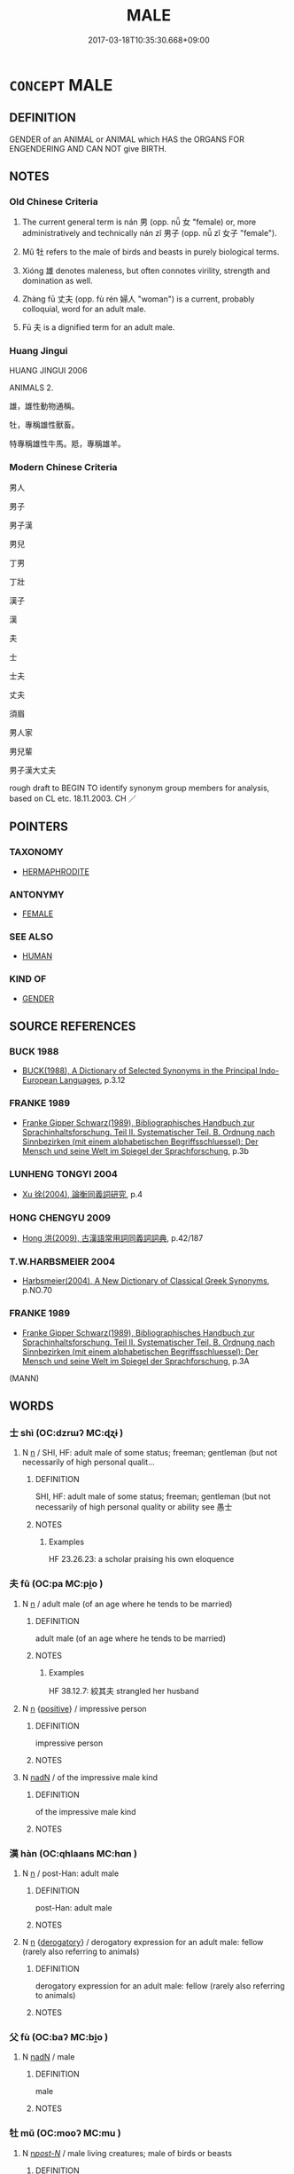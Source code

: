 # -*- mode: mandoku-tls-view -*-
#+TITLE: MALE
#+DATE: 2017-03-18T10:35:30.668+09:00        
#+STARTUP: content
* =CONCEPT= MALE
:PROPERTIES:
:CUSTOM_ID: uuid-4c81d2b0-8edf-4b50-9e94-601df3ed0bc8
:TR_ZH: 男
:TR_OCH: 男
:END:
** DEFINITION

GENDER of an ANIMAL or ANIMAL which HAS the ORGANS FOR ENGENDERING AND CAN NOT give BIRTH.

** NOTES

*** Old Chinese Criteria
1. The current general term is nán 男 (opp. nǚ 女 "female) or, more administratively and technically nán zǐ 男子 (opp. nǚ zǐ 女子 "female").

2. Mǔ 牡 refers to the male of birds and beasts in purely biological terms.

3. Xióng 雄 denotes maleness, but often connotes virility, strength and domination as well.

4. Zhàng fū 丈夫 (opp. fù rén 婦人 "woman") is a current, probably colloquial, word for an adult male.

5. Fū 夫 is a dignified term for an adult male.

*** Huang Jingui
HUANG JINGUI 2006

ANIMALS 2.

雄，雄性動物通稱。

牡，專稱雄性獸畜。

特專稱雄性牛馬。羝，專稱雄羊。

*** Modern Chinese Criteria
男人

男子

男子漢

男兒

丁男

丁壯

漢子

漢

夫

士

士夫

丈夫

須眉

男人家

男兒輩

男子漢大丈夫

rough draft to BEGIN TO identify synonym group members for analysis, based on CL etc. 18.11.2003. CH ／

** POINTERS
*** TAXONOMY
 - [[tls:concept:HERMAPHRODITE][HERMAPHRODITE]]

*** ANTONYMY
 - [[tls:concept:FEMALE][FEMALE]]

*** SEE ALSO
 - [[tls:concept:HUMAN][HUMAN]]

*** KIND OF
 - [[tls:concept:GENDER][GENDER]]

** SOURCE REFERENCES
*** BUCK 1988
 - [[cite:BUCK-1988][BUCK(1988), A Dictionary of Selected Synonyms in the Principal Indo-European Languages]], p.3.12

*** FRANKE 1989
 - [[cite:FRANKE-1989][Franke Gipper Schwarz(1989), Bibliographisches Handbuch zur Sprachinhaltsforschung. Teil II. Systematischer Teil. B. Ordnung nach Sinnbezirken (mit einem alphabetischen Begriffsschluessel): Der Mensch und seine Welt im Spiegel der Sprachforschung]], p.3b

*** LUNHENG TONGYI 2004
 - [[cite:LUNHENG-TONGYI-2004][Xu 徐(2004), 論衡同義詞研究]], p.4

*** HONG CHENGYU 2009
 - [[cite:HONG-CHENGYU-2009][Hong 洪(2009), 古漢語常用詞同義詞詞典]], p.42/187

*** T.W.HARBSMEIER 2004
 - [[cite:T.W.HARBSMEIER-2004][Harbsmeier(2004), A New Dictionary of Classical Greek Synonyms]], p.NO.70

*** FRANKE 1989
 - [[cite:FRANKE-1989][Franke Gipper Schwarz(1989), Bibliographisches Handbuch zur Sprachinhaltsforschung. Teil II. Systematischer Teil. B. Ordnung nach Sinnbezirken (mit einem alphabetischen Begriffsschluessel): Der Mensch und seine Welt im Spiegel der Sprachforschung]], p.3A
 (MANN)
** WORDS
   :PROPERTIES:
   :VISIBILITY: children
   :END:
*** 士 shì (OC:dzrɯʔ MC:ɖʐɨ )
:PROPERTIES:
:CUSTOM_ID: uuid-1c10d9dc-72af-4cba-89a7-2cba986cc22d
:Char+: 士(33,0/3) 
:GY_IDS+: uuid-fb89a673-a23b-40ad-ab82-7b44c4b3995e
:PY+: shì     
:OC+: dzrɯʔ     
:MC+: ɖʐɨ     
:END: 
**** N [[tls:syn-func::#uuid-8717712d-14a4-4ae2-be7a-6e18e61d929b][n]] / SHI, HF: adult male of some status; freeman; gentleman (but not necessarily of high personal qualit...
:PROPERTIES:
:CUSTOM_ID: uuid-0c750e2c-b7ce-4e07-aafa-b56ce18dccbf
:END:
****** DEFINITION

SHI, HF: adult male of some status; freeman; gentleman (but not necessarily of high personal quality or ability see 愚士

****** NOTES

******* Examples
HF 23.26.23: a scholar praising his own eloquence

*** 夫 fū (OC:pa MC:pi̯o )
:PROPERTIES:
:CUSTOM_ID: uuid-09a81046-66e6-4de1-9802-23791edf728e
:Char+: 夫(37,1/4) 
:GY_IDS+: uuid-438dbee0-c789-4bb0-8bb3-91aff4d4487c
:PY+: fū     
:OC+: pa     
:MC+: pi̯o     
:END: 
**** N [[tls:syn-func::#uuid-8717712d-14a4-4ae2-be7a-6e18e61d929b][n]] / adult male (of an age where he tends to be married)
:PROPERTIES:
:CUSTOM_ID: uuid-51adff5c-78c0-4eba-b34b-89cd3b28cc79
:END:
****** DEFINITION

adult male (of an age where he tends to be married)

****** NOTES

******* Examples
HF 38.12.7: 絞其夫 strangled her husband

**** N [[tls:syn-func::#uuid-8717712d-14a4-4ae2-be7a-6e18e61d929b][n]] {[[tls:sem-feat::#uuid-5b74642c-41bc-4eb2-ac7e-5ce239b5a658][positive]]} / impressive person
:PROPERTIES:
:CUSTOM_ID: uuid-0ccb97f4-3c85-4518-9023-14a4533f177c
:VALUATION: +
:END:
****** DEFINITION

impressive person

****** NOTES

**** N [[tls:syn-func::#uuid-516d3836-3a0b-4fbc-b996-071cc48ba53d][nadN]] / of the impressive male kind
:PROPERTIES:
:CUSTOM_ID: uuid-8b362759-1fdd-4684-8bd2-8e06c94a06f0
:VALUATION: +
:END:
****** DEFINITION

of the impressive male kind

****** NOTES

*** 漢 hàn (OC:qhlaans MC:hɑn )
:PROPERTIES:
:CUSTOM_ID: uuid-20b55ffc-db5c-44cc-a812-3053a321dbe4
:Char+: 漢(85,11/14) 
:GY_IDS+: uuid-94070d93-b797-48ec-9c94-3ff344efc725
:PY+: hàn     
:OC+: qhlaans     
:MC+: hɑn     
:END: 
**** N [[tls:syn-func::#uuid-8717712d-14a4-4ae2-be7a-6e18e61d929b][n]] / post-Han: adult male
:PROPERTIES:
:CUSTOM_ID: uuid-b5b078af-f858-4e86-98d1-689f3fb4a392
:WARRING-STATES-CURRENCY: 0
:END:
****** DEFINITION

post-Han: adult male

****** NOTES

**** N [[tls:syn-func::#uuid-8717712d-14a4-4ae2-be7a-6e18e61d929b][n]] {[[tls:sem-feat::#uuid-996f98a3-79ff-480e-addb-4f9799bc198c][derogatory]]} / derogatory expression for an adult male: fellow (rarely also referring to animals)
:PROPERTIES:
:CUSTOM_ID: uuid-22f3f264-d582-4e27-87ac-549e8b0e23dc
:END:
****** DEFINITION

derogatory expression for an adult male: fellow (rarely also referring to animals)

****** NOTES

*** 父 fù (OC:baʔ MC:bi̯o )
:PROPERTIES:
:CUSTOM_ID: uuid-f3b78319-6f7b-4c3b-8595-a8158482d804
:Char+: 父(88,0/4) 
:GY_IDS+: uuid-d1b3d401-b43a-4ad7-bda6-5211c5f3643e
:PY+: fù     
:OC+: baʔ     
:MC+: bi̯o     
:END: 
**** N [[tls:syn-func::#uuid-516d3836-3a0b-4fbc-b996-071cc48ba53d][nadN]] / male
:PROPERTIES:
:CUSTOM_ID: uuid-ab5d14cd-b310-45fd-adea-924e61ffac0f
:END:
****** DEFINITION

male

****** NOTES

*** 牡 mǔ (OC:mooʔ MC:mu )
:PROPERTIES:
:CUSTOM_ID: uuid-b3af54eb-14ef-44ca-a296-7ecc17f3435f
:Char+: 牡(93,3/7) 
:GY_IDS+: uuid-bab901df-1e8c-4d90-a352-2a74cd284db1
:PY+: mǔ     
:OC+: mooʔ     
:MC+: mu     
:END: 
**** N [[tls:syn-func::#uuid-6ab785dc-a037-40f5-936b-420a19e6f59b][n/post-N/]] / male living creatures; male of birds or beasts
:PROPERTIES:
:CUSTOM_ID: uuid-ed2bbc2d-2558-49e3-ad77-ed16da4aa853
:WARRING-STATES-CURRENCY: 4
:END:
****** DEFINITION

male living creatures; male of birds or beasts

****** NOTES

**** N [[tls:syn-func::#uuid-516d3836-3a0b-4fbc-b996-071cc48ba53d][nadN]] / male
:PROPERTIES:
:CUSTOM_ID: uuid-7f1d29b0-9261-4f2b-be39-6ccf11b67c2d
:WARRING-STATES-CURRENCY: 4
:END:
****** DEFINITION

male

****** NOTES

*** 男 nán (OC:noom MC:nəm )
:PROPERTIES:
:CUSTOM_ID: uuid-2d171b3c-7277-4250-a4c7-f938e47fd62e
:Char+: 男(102,2/7) 
:GY_IDS+: uuid-95a3b9b7-bdff-4e38-be24-c1574ebb7d8c
:PY+: nán     
:OC+: noom     
:MC+: nəm     
:END: 
****  [[tls:syn-func::#uuid-20a87134-926d-4be7-8815-246c1f7a9ca7][n/adN/]] {[[tls:sem-feat::#uuid-5100e402-4cb5-4b99-929f-be674b3757d4][N=human]]} / male person> male
:PROPERTIES:
:CUSTOM_ID: uuid-f39fe329-cd3e-4726-800c-27ae230391d5
:END:
****** DEFINITION

male person> male

****** NOTES

**** N [[tls:syn-func::#uuid-8717712d-14a4-4ae2-be7a-6e18e61d929b][n]] / adult male (suitable for military and other service);  boy
:PROPERTIES:
:CUSTOM_ID: uuid-12eabca2-f658-4baf-945c-8055ef68cdf3
:WARRING-STATES-CURRENCY: 5
:END:
****** DEFINITION

adult male (suitable for military and other service);  boy

****** NOTES

******* Examples
YI xici 1.1: 乾道成男，坤道成女。 The Way of Qia2n brings about the male; the Way of Ku1n brings about the female; Ban Zhao, NJ Preface 男能自謀矣 But men are able to look after themselves...

**** N [[tls:syn-func::#uuid-8717712d-14a4-4ae2-be7a-6e18e61d929b][n]] {[[tls:sem-feat::#uuid-f8182437-4c38-4cc9-a6f8-b4833cdea2ba][nonreferential]]} / males
:PROPERTIES:
:CUSTOM_ID: uuid-fe6d05eb-740c-4113-82e7-ba4d49874c1e
:WARRING-STATES-CURRENCY: 3
:END:
****** DEFINITION

males

****** NOTES

**** N [[tls:syn-func::#uuid-76be1df4-3d73-4e5f-bbc2-729542645bc8][nab]] {[[tls:sem-feat::#uuid-4e92cef6-5753-4eed-a76b-7249c223316f][feature]]} / the male principle; maleness
:PROPERTIES:
:CUSTOM_ID: uuid-6d87ff1a-6ba3-475a-a1bf-c178995b3df1
:END:
****** DEFINITION

the male principle; maleness

****** NOTES

**** N [[tls:syn-func::#uuid-516d3836-3a0b-4fbc-b996-071cc48ba53d][nadN]] / male
:PROPERTIES:
:CUSTOM_ID: uuid-e0a6f02b-f582-4477-bb90-2cf18ab88c26
:WARRING-STATES-CURRENCY: 5
:END:
****** DEFINITION

male

****** NOTES

*** 雄 xióng (OC:ɢʷɯŋ MC:ɦuŋ )
:PROPERTIES:
:CUSTOM_ID: uuid-4d2550aa-2c7a-4bc8-9bec-42cdaf2d6087
:Char+: 雄(172,4/12) 
:GY_IDS+: uuid-cdfb8557-9633-4cb6-b14b-79d7f40b4032
:PY+: xióng     
:OC+: ɢʷɯŋ     
:MC+: ɦuŋ     
:END: 
**** N [[tls:syn-func::#uuid-8717712d-14a4-4ae2-be7a-6e18e61d929b][n]] / a male
:PROPERTIES:
:CUSTOM_ID: uuid-edeba329-2d1d-4165-84ec-6ea834492cc8
:END:
****** DEFINITION

a male

****** NOTES

******* Examples
ZHUANG 14.7.5 Guo Qingfan 532; Wang Shumin 546; Fang Yong 403; Chen Guying 389

 類自為雌雄， The hermaphrodite373 is both male and female, [CA]

**** N [[tls:syn-func::#uuid-76be1df4-3d73-4e5f-bbc2-729542645bc8][nab]] {[[tls:sem-feat::#uuid-4e92cef6-5753-4eed-a76b-7249c223316f][feature]]} / maleness
:PROPERTIES:
:CUSTOM_ID: uuid-aeda2541-c421-4872-9383-91143257ca3d
:WARRING-STATES-CURRENCY: 3
:END:
****** DEFINITION

maleness

****** NOTES

**** N [[tls:syn-func::#uuid-516d3836-3a0b-4fbc-b996-071cc48ba53d][nadN]] / male
:PROPERTIES:
:CUSTOM_ID: uuid-c802d40d-4bc9-4a18-9944-d26cd8076453
:WARRING-STATES-CURRENCY: 4
:END:
****** DEFINITION

male

****** NOTES

**** V [[tls:syn-func::#uuid-c20780b3-41f9-491b-bb61-a269c1c4b48f][vi]] / be male
:PROPERTIES:
:CUSTOM_ID: uuid-4952e6d0-a429-4a17-b08b-78af3d558585
:WARRING-STATES-CURRENCY: 3
:END:
****** DEFINITION

be male

****** NOTES

*** 丈夫 zhàngfū (OC:daŋʔ pa MC:ɖi̯ɐŋ pi̯o )
:PROPERTIES:
:CUSTOM_ID: uuid-9518059f-027a-41eb-b078-a4be13376e89
:Char+: 丈(1,2/3) 夫(37,1/4) 
:GY_IDS+: uuid-8894e80b-becb-4729-a4bc-1cd3c5e9e8e2 uuid-438dbee0-c789-4bb0-8bb3-91aff4d4487c
:PY+: zhàng fū    
:OC+: daŋʔ pa    
:MC+: ɖi̯ɐŋ pi̯o    
:END: 
**** N [[tls:syn-func::#uuid-a8e89bab-49e1-4426-b230-0ec7887fd8b4][NP]] {[[tls:sem-feat::#uuid-f4e97457-afe2-413e-8537-d023e93d6605][adult]]} / adult male
:PROPERTIES:
:CUSTOM_ID: uuid-61c51f00-da4f-40c4-9922-9d344c6da2ea
:WARRING-STATES-CURRENCY: 5
:END:
****** DEFINITION

adult male

****** NOTES

******* Examples
HF 49.2.1: 古者丈夫不耕 in ancient times adult males did not work the fields

**** N [[tls:syn-func::#uuid-a8e89bab-49e1-4426-b230-0ec7887fd8b4][NP]] / male human
:PROPERTIES:
:CUSTOM_ID: uuid-d087119b-d7d4-45c7-928f-7b11534022b1
:END:
****** DEFINITION

male human

****** NOTES

**** N [[tls:syn-func::#uuid-a8e89bab-49e1-4426-b230-0ec7887fd8b4][NP]] {[[tls:sem-feat::#uuid-792d0c88-0cc3-4051-85bc-a81539f27ae9][definite]]} / the males
:PROPERTIES:
:CUSTOM_ID: uuid-0e807dec-718a-4391-a1a8-73207e5f5649
:WARRING-STATES-CURRENCY: 3
:END:
****** DEFINITION

the males

****** NOTES

**** N [[tls:syn-func::#uuid-14b56546-32fd-4321-8d73-3e4b18316c15][NPadN]] / in the style of a male/man
:PROPERTIES:
:CUSTOM_ID: uuid-c9b1915d-8631-440e-9460-81b0de36a92e
:END:
****** DEFINITION

in the style of a male/man

****** NOTES

*** 男兒 nánér (OC:noom ŋje MC:nəm ȵiɛ )
:PROPERTIES:
:CUSTOM_ID: uuid-9b15ec17-d189-44b8-90ee-f72f6d51f5b4
:Char+: 男(102,2/7) 兒(10,6/8) 
:GY_IDS+: uuid-95a3b9b7-bdff-4e38-be24-c1574ebb7d8c uuid-b18ccc27-7aa4-4e7a-a6c8-4e2f63c0d9d6
:PY+: nán ér    
:OC+: noom ŋje    
:MC+: nəm ȵiɛ    
:END: 
**** N [[tls:syn-func::#uuid-a8e89bab-49e1-4426-b230-0ec7887fd8b4][NP]] {[[tls:sem-feat::#uuid-f8182437-4c38-4cc9-a6f8-b4833cdea2ba][nonreferential]]} / a man worth his salt
:PROPERTIES:
:CUSTOM_ID: uuid-59506280-8182-4c76-ab8e-513f81a1ccf3
:END:
****** DEFINITION

a man worth his salt

****** NOTES

*** 男子 nánzǐ (OC:noom sklɯʔ MC:nəm tsɨ )
:PROPERTIES:
:CUSTOM_ID: uuid-151cf676-1895-499e-a620-61468a3b9502
:Char+: 男(102,2/7) 子(39,0/3) 
:GY_IDS+: uuid-95a3b9b7-bdff-4e38-be24-c1574ebb7d8c uuid-07663ff4-7717-4a8f-a2d7-0c53aea2ca19
:PY+: nán zǐ    
:OC+: noom sklɯʔ    
:MC+: nəm tsɨ    
:END: 
**** N [[tls:syn-func::#uuid-a8e89bab-49e1-4426-b230-0ec7887fd8b4][NP]] {[[tls:sem-feat::#uuid-f8182437-4c38-4cc9-a6f8-b4833cdea2ba][nonreferential]]} / person of male sex; often: adult male (suitable for  military or civil service)
:PROPERTIES:
:CUSTOM_ID: uuid-b68b6b9d-e125-434b-a857-c65cb21cd01d
:END:
****** DEFINITION

person of male sex; often: adult male (suitable for  military or civil service)

****** NOTES

*** 雄牡 xióngmǔ (OC:ɢʷɯŋ mooʔ MC:ɦuŋ mu )
:PROPERTIES:
:CUSTOM_ID: uuid-2a5f266a-b5bc-4948-9499-3ad4e04757fa
:Char+: 雄(172,4/12) 牡(93,3/7) 
:GY_IDS+: uuid-cdfb8557-9633-4cb6-b14b-79d7f40b4032 uuid-bab901df-1e8c-4d90-a352-2a74cd284db1
:PY+: xióng mǔ    
:OC+: ɢʷɯŋ mooʔ    
:MC+: ɦuŋ mu    
:END: 
**** N [[tls:syn-func::#uuid-db0698e7-db2f-4ee3-9a20-0c2b2e0cebf0][NPab]] {[[tls:sem-feat::#uuid-4e92cef6-5753-4eed-a76b-7249c223316f][feature]]} / male principle
:PROPERTIES:
:CUSTOM_ID: uuid-b99ca061-1eb3-4459-99a8-30880197e693
:END:
****** DEFINITION

male principle

****** NOTES

*** 公 gōng (OC:klooŋ MC:kuŋ )
:PROPERTIES:
:CUSTOM_ID: uuid-072bcec1-f7f9-424c-89c2-0f04cfed45b0
:Char+: 公(12,2/4) 
:GY_IDS+: uuid-70c383f8-2df7-4ea7-b7de-c35874bb4e03
:PY+: gōng     
:OC+: klooŋ     
:MC+: kuŋ     
:END: 
**** N [[tls:syn-func::#uuid-516d3836-3a0b-4fbc-b996-071cc48ba53d][nadN]] / late: male 公牛，公雞
:PROPERTIES:
:CUSTOM_ID: uuid-ae802619-7655-4193-9b74-baa2808f4b3f
:END:
****** DEFINITION

late: male 公牛，公雞

****** NOTES

*** 陽 yáng (OC:k-laŋ MC:ji̯ɐŋ )
:PROPERTIES:
:CUSTOM_ID: uuid-5f9846a1-f947-436c-a4be-073b3dd67cc6
:Char+: 陽(170,9/12) 
:GY_IDS+: uuid-42059fc8-74c4-4f7c-97da-47bd441a34e5
:PY+: yáng     
:OC+: k-laŋ     
:MC+: ji̯ɐŋ     
:END: 
**** N [[tls:syn-func::#uuid-516d3836-3a0b-4fbc-b996-071cc48ba53d][nadN]] / male
:PROPERTIES:
:CUSTOM_ID: uuid-8c6668e9-0bbb-4460-806d-c5b2c78baac3
:END:
****** DEFINITION

male

****** NOTES

**** N [[tls:syn-func::#uuid-76be1df4-3d73-4e5f-bbc2-729542645bc8][nab]] {[[tls:sem-feat::#uuid-887fdec5-f18d-4faf-8602-f5c5c2f99a1d][metaphysical]]} / male principle
:PROPERTIES:
:CUSTOM_ID: uuid-508b09a3-f916-4352-a3b1-4093c17a9d89
:END:
****** DEFINITION

male principle

****** NOTES

** BIBLIOGRAPHY
bibliography:../core/tlsbib.bib
